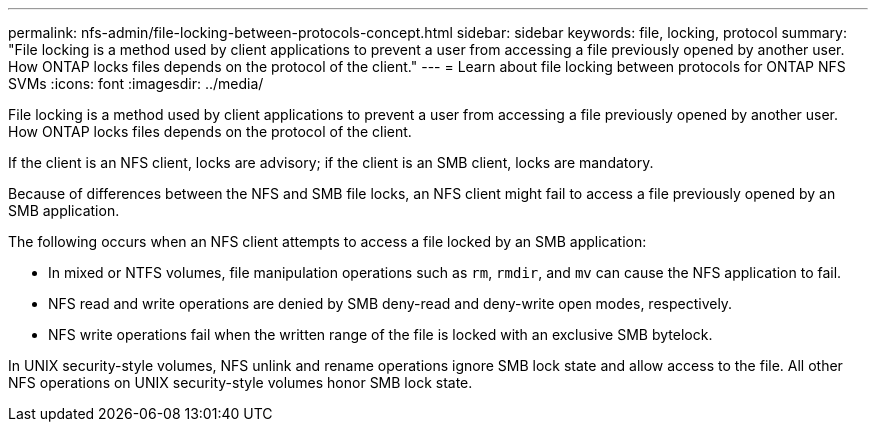 ---
permalink: nfs-admin/file-locking-between-protocols-concept.html
sidebar: sidebar
keywords: file, locking, protocol
summary: "File locking is a method used by client applications to prevent a user from accessing a file previously opened by another user. How ONTAP locks files depends on the protocol of the client."
---
= Learn about file locking between protocols for ONTAP NFS SVMs
:icons: font
:imagesdir: ../media/

[.lead]
File locking is a method used by client applications to prevent a user from accessing a file previously opened by another user. How ONTAP locks files depends on the protocol of the client.

If the client is an NFS client, locks are advisory; if the client is an SMB client, locks are mandatory.

Because of differences between the NFS and SMB file locks, an NFS client might fail to access a file previously opened by an SMB application.

The following occurs when an NFS client attempts to access a file locked by an SMB application:

* In mixed or NTFS volumes, file manipulation operations such as `rm`, `rmdir`, and `mv` can cause the NFS application to fail.
* NFS read and write operations are denied by SMB deny-read and deny-write open modes, respectively.
* NFS write operations fail when the written range of the file is locked with an exclusive SMB bytelock.

In UNIX security-style volumes, NFS unlink and rename operations ignore SMB lock state and allow access to the file. All other NFS operations on UNIX security-style volumes honor SMB lock state.

// 2025 May 28, ONTAPDOC-2982